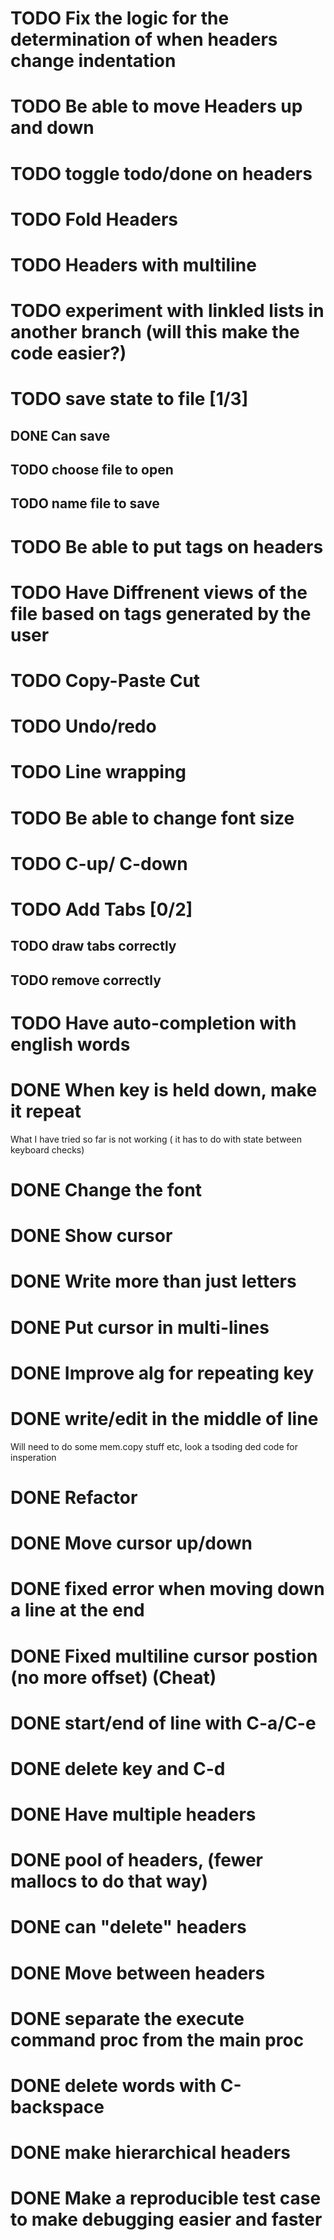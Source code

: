 * TODO Fix the logic for the determination of when headers change indentation
* TODO Be able to move Headers up and down
* TODO toggle todo/done on headers
* TODO Fold Headers
* TODO Headers with multiline
* TODO experiment with linkled lists in another branch (will this make the code easier?)
* TODO save state to file [1/3]
** DONE Can save
** TODO choose file to open
** TODO name file to save
* TODO Be able to put tags on headers
* TODO Have Diffrenent views of the file based on tags generated by the user
* TODO Copy-Paste Cut
* TODO Undo/redo
* TODO Line wrapping
* TODO Be able to change font size
* TODO C-up/ C-down
* TODO Add Tabs [0/2]
** TODO draw tabs correctly
** TODO remove correctly
* TODO Have auto-completion with english words
* DONE When key is held down, make it repeat
What I have tried so far is not working ( it has to do with state between keyboard checks)
* DONE Change the font
* DONE Show cursor
* DONE Write more than just letters
* DONE Put cursor in multi-lines
* DONE Improve alg for repeating key
* DONE write/edit in the middle of line
Will need to do some mem.copy stuff etc, look a tsoding ded code for insperation
* DONE Refactor
* DONE Move cursor up/down
* DONE fixed error when moving down a line at the end
* DONE Fixed multiline cursor postion (no more offset) (Cheat)
* DONE start/end of line with C-a/C-e
* DONE delete key and C-d
* DONE Have multiple headers 
* DONE pool of headers, (fewer mallocs to do that way)
* DONE can "delete" headers
* DONE Move between headers
* DONE separate the execute command proc from the main proc
* DONE delete words with C-backspace
* DONE make hierarchical headers
* DONE Make a reproducible test case to make debugging easier and faster

